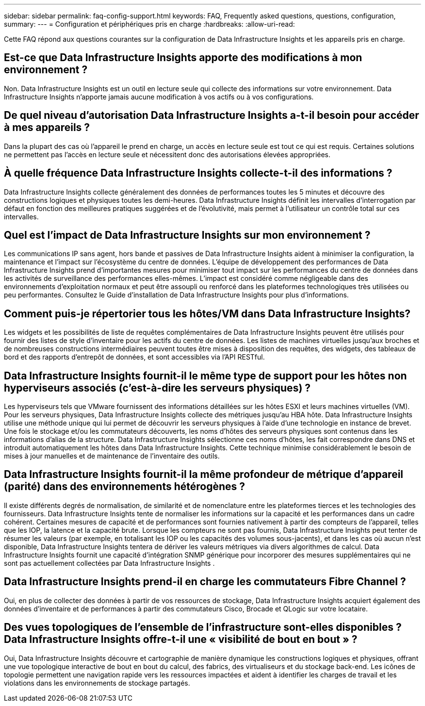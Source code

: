 ---
sidebar: sidebar 
permalink: faq-config-support.html 
keywords: FAQ, Frequently asked questions, questions, configuration, 
summary:  
---
= Configuration et périphériques pris en charge
:hardbreaks:
:allow-uri-read: 


[role="lead"]
Cette FAQ répond aux questions courantes sur la configuration de Data Infrastructure Insights et les appareils pris en charge.



== Est-ce que Data Infrastructure Insights apporte des modifications à mon environnement ?

Non. Data Infrastructure Insights est un outil en lecture seule qui collecte des informations sur votre environnement.  Data Infrastructure Insights n'apporte jamais aucune modification à vos actifs ou à vos configurations.



== De quel niveau d'autorisation Data Infrastructure Insights a-t-il besoin pour accéder à mes appareils ?

Dans la plupart des cas où l'appareil le prend en charge, un accès en lecture seule est tout ce qui est requis.  Certaines solutions ne permettent pas l’accès en lecture seule et nécessitent donc des autorisations élevées appropriées.



== À quelle fréquence Data Infrastructure Insights collecte-t-il des informations ?

Data Infrastructure Insights collecte généralement des données de performances toutes les 5 minutes et découvre des constructions logiques et physiques toutes les demi-heures.  Data Infrastructure Insights définit les intervalles d'interrogation par défaut en fonction des meilleures pratiques suggérées et de l'évolutivité, mais permet à l'utilisateur un contrôle total sur ces intervalles.



== Quel est l’impact de Data Infrastructure Insights sur mon environnement ?

Les communications IP sans agent, hors bande et passives de Data Infrastructure Insights aident à minimiser la configuration, la maintenance et l'impact sur l'écosystème du centre de données.  L'équipe de développement des performances de Data Infrastructure Insights prend d'importantes mesures pour minimiser tout impact sur les performances du centre de données dans les activités de surveillance des performances elles-mêmes.  L’impact est considéré comme négligeable dans des environnements d’exploitation normaux et peut être assoupli ou renforcé dans les plateformes technologiques très utilisées ou peu performantes.  Consultez le Guide d’installation de Data Infrastructure Insights pour plus d’informations.



== Comment puis-je répertorier tous les hôtes/VM dans Data Infrastructure Insights?

Les widgets et les possibilités de liste de requêtes complémentaires de Data Infrastructure Insights peuvent être utilisés pour fournir des listes de style d'inventaire pour les actifs du centre de données.  Les listes de machines virtuelles jusqu'aux broches et de nombreuses constructions intermédiaires peuvent toutes être mises à disposition des requêtes, des widgets, des tableaux de bord et des rapports d'entrepôt de données, et sont accessibles via l'API RESTful.



== Data Infrastructure Insights fournit-il le même type de support pour les hôtes non hyperviseurs associés (c'est-à-dire les serveurs physiques) ?

Les hyperviseurs tels que VMware fournissent des informations détaillées sur les hôtes ESXI et leurs machines virtuelles (VM).  Pour les serveurs physiques, Data Infrastructure Insights collecte des métriques jusqu'au HBA hôte.  Data Infrastructure Insights utilise une méthode unique qui lui permet de découvrir les serveurs physiques à l'aide d'une technologie en instance de brevet.  Une fois le stockage et/ou les commutateurs découverts, les noms d’hôtes des serveurs physiques sont contenus dans les informations d’alias de la structure.  Data Infrastructure Insights sélectionne ces noms d’hôtes, les fait correspondre dans DNS et introduit automatiquement les hôtes dans Data Infrastructure Insights.  Cette technique minimise considérablement le besoin de mises à jour manuelles et de maintenance de l'inventaire des outils.



== Data Infrastructure Insights fournit-il la même profondeur de métrique d’appareil (parité) dans des environnements hétérogènes ?

Il existe différents degrés de normalisation, de similarité et de nomenclature entre les plateformes tierces et les technologies des fournisseurs.  Data Infrastructure Insights tente de normaliser les informations sur la capacité et les performances dans un cadre cohérent.  Certaines mesures de capacité et de performances sont fournies nativement à partir des compteurs de l'appareil, telles que les IOP, la latence et la capacité brute.  Lorsque les compteurs ne sont pas fournis, Data Infrastructure Insights peut tenter de résumer les valeurs (par exemple, en totalisant les IOP ou les capacités des volumes sous-jacents), et dans les cas où aucun n'est disponible, Data Infrastructure Insights tentera de dériver les valeurs métriques via divers algorithmes de calcul.  Data Infrastructure Insights fournit une capacité d'intégration SNMP générique pour incorporer des mesures supplémentaires qui ne sont pas actuellement collectées par Data Infrastructure Insights .



== Data Infrastructure Insights prend-il en charge les commutateurs Fibre Channel ?

Oui, en plus de collecter des données à partir de vos ressources de stockage, Data Infrastructure Insights acquiert également des données d'inventaire et de performances à partir des commutateurs Cisco, Brocade et QLogic sur votre locataire.



== Des vues topologiques de l’ensemble de l’infrastructure sont-elles disponibles ?  Data Infrastructure Insights offre-t-il une « visibilité de bout en bout » ?

Oui, Data Infrastructure Insights découvre et cartographie de manière dynamique les constructions logiques et physiques, offrant une vue topologique interactive de bout en bout du calcul, des fabrics, des virtualiseurs et du stockage back-end.  Les icônes de topologie permettent une navigation rapide vers les ressources impactées et aident à identifier les charges de travail et les violations dans les environnements de stockage partagés.
